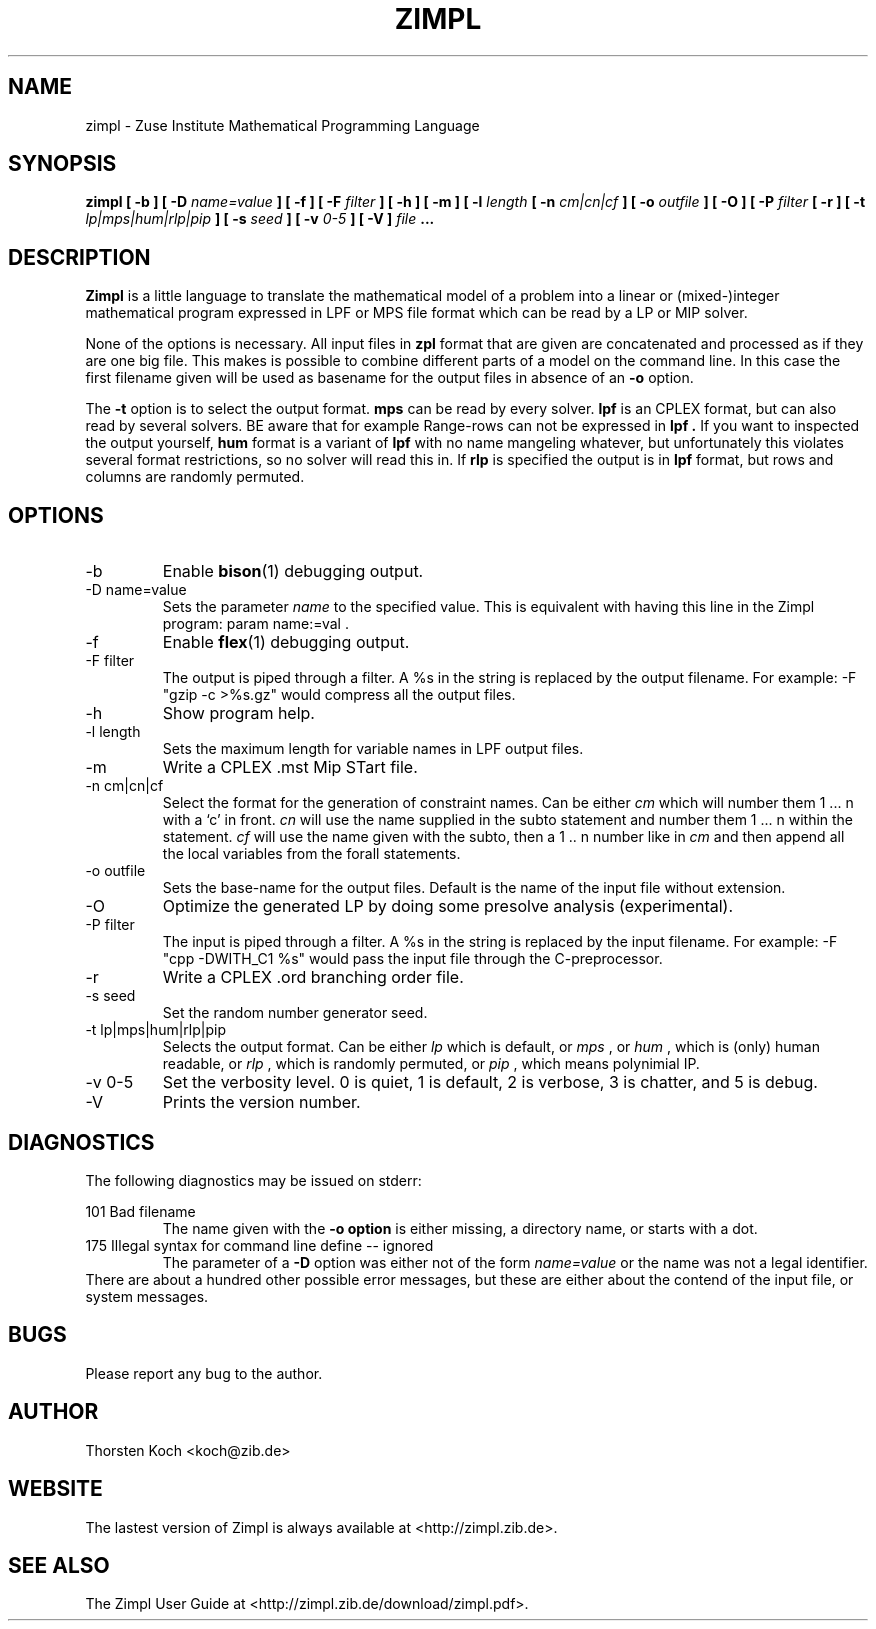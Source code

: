 .\" Process this file with
.\" groff -man -Tascii zimpl.man
.\"
.TH ZIMPL 1 "29 Jul 2012" Linux "User Manuals"
.SH NAME
zimpl \- Zuse Institute Mathematical Programming Language
.SH SYNOPSIS
.B zimpl  [ \-b ] [ \-D
.I name=value
.B ] [ \-f ] [ \-F
.I filter
.B ] [ \-h ] [ \-m ] [ \-l
.I length
.B [ \-n
.I cm|cn|cf
.B ] [ \-o
.I outfile
.B ] [ \-O ] [ \-P
.I filter
.B [ \-r ] [ \-t
.I lp|mps|hum|rlp|pip
.B ] [ \-s
.I seed
.B ] [ \-v
.I 0-5
.B ] [ \-V ]
.I file
.B ...
.SH DESCRIPTION
.B Zimpl
is a little language to translate the mathematical model of a problem
into a linear or (mixed-)integer mathematical program expressed in LPF
or MPS file format which can be read by a LP or MIP solver.

None of the options is necessary. All input files in 
.B zpl
format that are given are concatenated and processed as if they are
one big file. This makes is possible to combine different parts of a
model on the command line. In this case the first filename given will
be used as basename for the output files in absence of an 
.B \-o
option.

The 
.B \-t
option is to select the output format. 
.B mps 
can be read by every
solver. 
.B lpf 
is an CPLEX format, but can also read by several solvers.
BE aware that for example Range-rows can not be expressed in 
.B lpf . 
If you want to inspected the output yourself, 
.B hum
format is a variant of 
.B lpf
with no name mangeling whatever, but unfortunately this violates
several format restrictions, so no solver will read this in.
If
.B rlp
is specified the output is in 
.B lpf 
format, but rows and columns are randomly permuted.
 
.SH OPTIONS
.IP \-b
Enable 
.BR bison (1)
debugging output.
.IP "\-D name=value"
Sets the parameter
.I name
to the specified value. This is equivalent with having this line in the
Zimpl program: param name:=val .
.IP -f
Enable
.BR flex (1)
debugging output.
.IP "\-F filter"
The output is piped through a filter. A %s in the
string is replaced by the output filename. For example: 
-F "gzip \-c >%s.gz" would compress all the 
output files.
.IP -h
Show program help.
.IP "\-l length"
Sets the maximum length for variable names in LPF output files.
.IP -m
Write a CPLEX .mst Mip STart file.
.IP "\-n cm|cn|cf"
Select the format for the generation of constraint
names. Can be either 
.I cm 
which will number them 
1 ... n with a `c' in front. 
.I cn 
will use the name supplied in the subto statement and 
number them 1 ... n within the statement. 
.I cf 
will use the name given with the subto,
then a 1 .. n number like in 
.I cm 
and then append all the local variables from the forall statements.
.IP "-o outfile"
Sets the base-name for the output files. Default is the name of the
input file without extension.
.IP \-O 
Optimize the generated LP by doing some presolve analysis (experimental).
.IP "\-P filter" 
The input is piped through a filter. A %s in the
string is replaced by the input filename. For example: 
\-F "cpp -DWITH_C1 %s" would pass the input file through the
C-preprocessor.
.IP \-r 
Write a CPLEX .ord branching order file.
.IP "\-s seed"
Set the random number generator seed.
.IP "\-t lp|mps|hum|rlp|pip"
Selects the output format. Can be either 
.I lp
which is default, or 
.I mps 
, or
.I hum 
, which is (only) human readable, or 
.I rlp
, which is randomly permuted, or
.I pip
, which means polynimial IP.
.IP "\-v 0-5"
Set the verbosity level. 0 is quiet, 1 is default,
2 is verbose, 3 is chatter, and 5 is debug.
.IP \-V
Prints the version number.
.\".SH FILES
.\".SH ENVIRONMENT
.SH DIAGNOSTICS
The following diagnostics may be issued on stderr:

101 Bad filename
.RS
The name given with the 
.B \-o option 
is either missing, a directory name, or starts with a dot.
.RE
175 Illegal syntax for command line define -- ignored
.RS
The parameter of a 
.B \-D 
option was either not of the form 
.I "name=value"
or the name was not a legal identifier.
.RE
There are about a hundred other possible error messages, but these are
either about the contend of the input file, or system messages.
.SH BUGS
Please report any bug to the author.
.SH AUTHOR
Thorsten Koch <koch@zib.de>
.SH "WEBSITE"
The lastest version of Zimpl is always available at <http://zimpl.zib.de>.
.SH "SEE ALSO"
The Zimpl User Guide at <http://zimpl.zib.de/download/zimpl.pdf>.
.\".BR zpl (5),
.\".BR lpf (5),
.\".BR mps (5)



